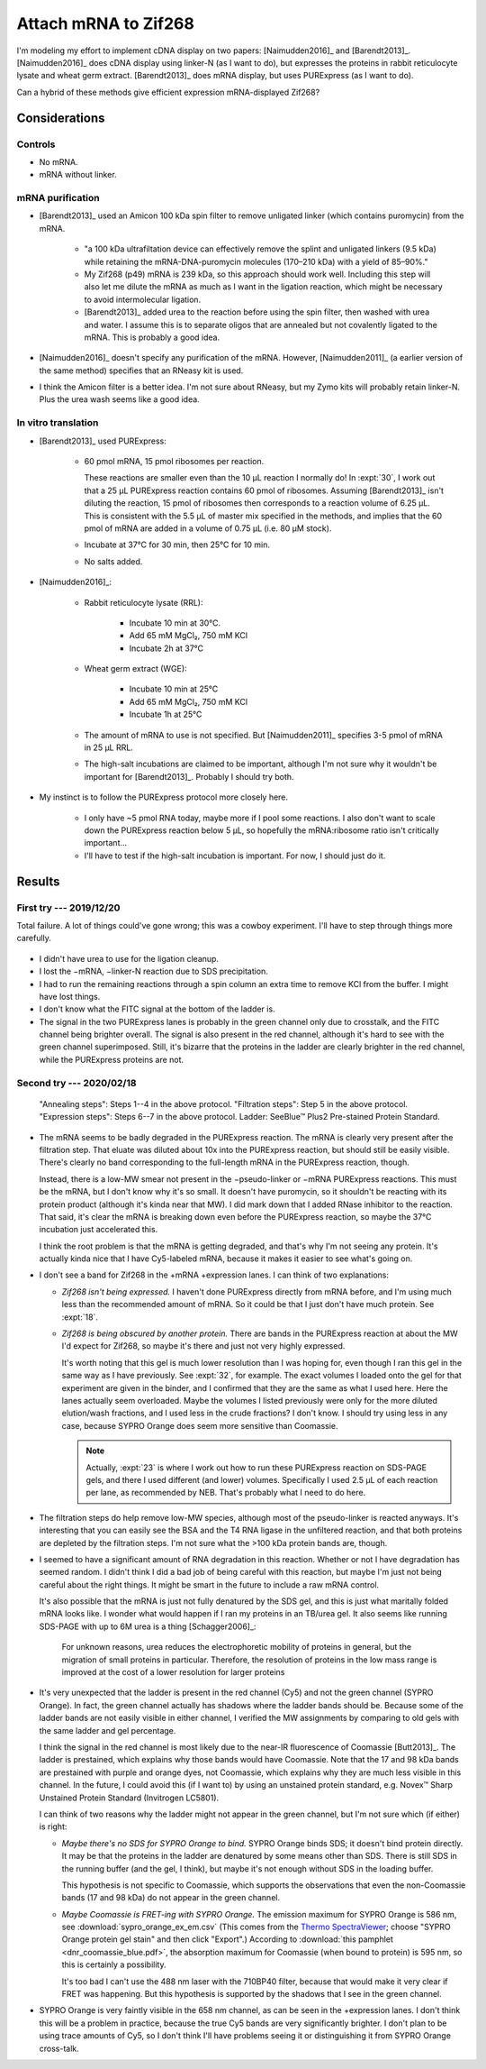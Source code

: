 *********************
Attach mRNA to Zif268
*********************
I'm modeling my effort to implement cDNA display on two papers: 
[Naimudden2016]_ and [Barendt2013]_.  [Naimudden2016]_ does cDNA display using 
linker-N (as I want to do), but expresses the proteins in rabbit reticulocyte 
lysate and wheat germ extract.  [Barendt2013]_ does mRNA display, but uses 
PURExpress (as I want to do). 

Can a hybrid of these methods give efficient expression mRNA-displayed Zif268?

Considerations
==============

Controls
--------
- No mRNA.

- mRNA without linker.

mRNA purification
-----------------
- [Barendt2013]_ used an Amicon 100 kDa spin filter to remove unligated linker 
  (which contains puromycin) from the mRNA.

   - "a 100 kDa ultrafiltation device can effectively remove the splint and 
     unligated linkers (9.5 kDa) while retaining the mRNA-DNA-puromycin 
     molecules (170–210 kDa) with a yield of 85–90%."

   - My Zif268 (p49) mRNA is 239 kDa, so this approach should work well.  
     Including this step will also let me dilute the mRNA as much as I want in 
     the ligation reaction, which might be necessary to avoid intermolecular 
     ligation.

   - [Barendt2013]_ added urea to the reaction before using the spin filter, 
     then washed with urea and water.  I assume this is to separate oligos that 
     are annealed but not covalently ligated to the mRNA.  This is probably a 
     good idea.

   .. update:: 2020/02/18

      Formamide might work even better, based on my loading buffer experiments: 
      :expt:`51`.

- [Naimudden2016]_ doesn't specify any purification of the mRNA.  However, 
  [Naimudden2011]_ (a earlier version of the same method) specifies that an 
  RNeasy kit is used.

- I think the Amicon filter is a better idea.  I'm not sure about RNeasy, but 
  my Zymo kits will probably retain linker-N.  Plus the urea wash seems like a 
  good idea.

In vitro translation
--------------------
- [Barendt2013]_ used PURExpress:

   - 60 pmol mRNA, 15 pmol ribosomes per reaction.
     
     These reactions are smaller even than the 10 µL reaction I normally do!  
     In :expt:`30`, I work out that a 25 µL PURExpress reaction contains 60 
     pmol of ribosomes.  Assuming [Barendt2013]_ isn't diluting the reaction, 
     15 pmol of ribosomes then corresponds to a reaction volume of 6.25 µL.  
     This is consistent with the 5.5 µL of master mix specified in the methods, 
     and implies that the 60 pmol of mRNA are added in a volume of 0.75 µL 
     (i.e. 80 µM stock).
     
   - Incubate at 37°C for 30 min, then 25°C for 10 min.

   - No salts added.

- [Naimudden2016]_:

   - Rabbit reticulocyte lysate (RRL):

      - Incubate 10 min at 30°C.

      - Add 65 mM MgCl₂, 750 mM KCl

      - Incubate 2h at 37°C

   - Wheat germ extract (WGE):

      - Incubate 10 min at 25°C

      - Add 65 mM MgCl₂, 750 mM KCl

      - Incubate 1h at 25°C

   - The amount of mRNA to use is not specified.  But [Naimudden2011]_ 
     specifies 3-5 pmol of mRNA in 25 µL RRL.

   - The high-salt incubations are claimed to be important, although I'm not 
     sure why it wouldn't be important for [Barendt2013]_.  Probably I should 
     try both.

- My instinct is to follow the PURExpress protocol more closely here.

   - I only have ~5 pmol RNA today, maybe more if I pool some reactions.  I 
     also don't want to scale down the PURExpress reaction below 5 µL, so 
     hopefully the mRNA:ribosome ratio isn't critically important...

   - I'll have to test if the high-salt incubation is important.  For now, I 
     should just do it.

Results
=======

First try --- 2019/12/20
------------------------
Total failure.  A lot of things could've gone wrong; this was a cowboy 
experiment.  I'll have to step through things more carefully.

.. figure:: 20191220_cdna_display.svg

- I didn't have urea to use for the ligation cleanup.

- I lost the −mRNA, −linker-N reaction due to SDS precipitation.

- I had to run the remaining reactions through a spin column an extra time to 
  remove KCl from the buffer.  I might have lost things.

- I don't know what the FITC signal at the bottom of the ladder is.

- The signal in the two PURExpress lanes is probably in the green channel only 
  due to crosstalk, and the FITC channel being brighter overall.  The signal is 
  also present in the red channel, although it's hard to see with the green 
  channel superimposed.  Still, it's bizarre that the proteins in the ladder 
  are clearly brighter in the red channel, while the PURExpress proteins are 
  not.

.. update:: 2019/12/31

   I noticed that my linker-N doesn't have the reverse transcription primer 
   arm.  This shouldn't have affected this experiment (the puromycin is still 
   there), but I won't be able to progress beyond this step until I get the 
   right linker.  See :expt:`6` for more about this.

Second try --- 2020/02/18
-------------------------
.. protocol:: 20200218_anneal_ligate_wash_barendt_purex_page.txt

.. figure:: 20200218_express_f11_o93_10_10.svg

   "Annealing steps": Steps 1--4 in the above protocol.  "Filtration steps": 
   Step 5 in the above protocol.  "Expression steps": Steps 6--7 in the above 
   protocol.  Ladder: SeeBlue™ Plus2 Pre-stained Protein Standard.

- The mRNA seems to be badly degraded in the PURExpress reaction.  The mRNA is 
  clearly very present after the filtration step.  That eluate was diluted 
  about 10x into the PURExpress reaction, but should still be easily visible.  
  There's clearly no band corresponding to the full-length mRNA in the 
  PURExpress reaction, though.
  
  Instead, there is a low-MW smear not present in the −pseudo-linker or −mRNA 
  PURExpress reactions.  This must be the mRNA, but I don't know why it's so 
  small.  It doesn't have puromycin, so it shouldn't be reacting with its 
  protein product (although it's kinda near that MW).  I did mark down that I 
  added RNase inhibitor to the reaction.  That said, it's clear the mRNA is 
  breaking down even before the PURExpress reaction, so maybe the 37°C 
  incubation just accelerated this.  

  I think the root problem is that the mRNA is getting degraded, and that's why 
  I'm not seeing any protein.  It's actually kinda nice that I have Cy5-labeled 
  mRNA, because it makes it easier to see what's going on.  

- I don't see a band for Zif268 in the +mRNA +expression lanes.  I can think of 
  two explanations:
  
  - *Zif268 isn't being expressed.*  I haven't done PURExpress directly from 
    mRNA before, and I'm using much less than the recommended amount of mRNA.  
    So it could be that I just don't have much protein.  See :expt:`18`.
  
  - *Zif268 is being obscured by another protein.*  There are bands in the 
    PURExpress reaction at about the MW I'd expect for Zif268, so maybe it's 
    there and just not very highly expressed. 

    It's worth noting that this gel is much lower resolution than I was hoping 
    for, even though I ran this gel in the same way as I have previously.  See 
    :expt:`32`, for example.  The exact volumes I loaded onto the gel for that 
    experiment are given in the binder, and I confirmed that they are the same 
    as what I used here.  Here the lanes actually seem overloaded.  Maybe the 
    volumes I listed previously were only for the more diluted elution/wash 
    fractions, and I used less in the crude fractions?  I don't know.  I should 
    try using less in any case, because SYPRO Orange does seem more sensitive 
    than Coomassie.

    .. note::

       Actually, :expt:`23` is where I work out how to run these PURExpress 
       reaction on SDS-PAGE gels, and there I used different (and lower) 
       volumes.  Specifically I used 2.5 µL of each reaction per lane, as 
       recommended by NEB.  That's probably what I need to do here.
    
- The filtration steps do help remove low-MW species, although most of the 
  pseudo-linker is reacted anyways.  It's interesting that you can easily see 
  the BSA and the T4 RNA ligase in the unfiltered reaction, and that both 
  proteins are depleted by the filtration steps.  I'm not sure what the >100 
  kDa protein bands are, though.

- I seemed to have a significant amount of RNA degradation in this reaction.  
  Whether or not I have degradation has seemed random.  I didn't think I did a 
  bad job of being careful with this reaction, but maybe I'm just not being 
  careful about the right things.  It might be smart in the future to include a 
  raw mRNA control.

  It's also possible that the mRNA is just not fully denatured by the SDS gel, 
  and this is just what maritally folded mRNA looks like.  I wonder what would 
  happen if I ran my proteins in an TB/urea gel.  It also seems like running 
  SDS-PAGE with up to 6M urea is a thing [Schagger2006]_:

    For unknown reasons, urea reduces the electrophoretic mobility of proteins 
    in general, but the migration of small proteins in particular. Therefore, 
    the resolution of proteins in the low mass range is improved at the cost of 
    a lower resolution for larger proteins

- It's very unexpected that the ladder is present in the red channel (Cy5) and 
  not the green channel (SYPRO Orange).  In fact, the green channel actually 
  has shadows where the ladder bands should be.  Because some of the ladder 
  bands are not easily visible in either channel, I verified the MW assignments 
  by comparing to old gels with the same ladder and gel percentage.
  
  I think the signal in the red channel is most likely due to the near-IR 
  fluorescence of Coomassie [Butt2013]_.  The ladder is prestained, which 
  explains why those bands would have Coomassie.  Note that the 17 and 98 kDa 
  bands are prestained with purple and orange dyes, not Coomassie, which 
  explains why they are much less visible in this channel.  In the future, I 
  could avoid this (if I want to) by using an unstained protein standard, e.g.  
  Novex™ Sharp Unstained Protein Standard (Invitrogen LC5801).
  
  I can think of two reasons why the ladder might not appear in the green 
  channel, but I'm not sure which (if either) is right:
  
  - *Maybe there's no SDS for SYPRO Orange to bind.*  SYPRO Orange binds SDS; 
    it doesn't bind protein directly.  It may be that the proteins in the 
    ladder are denatured by some means other than SDS.  There is still SDS in 
    the running buffer (and the gel, I think), but maybe it's not enough 
    without SDS in the loading buffer.  

    This hypothesis is not specific to Coomassie, which supports the 
    observations that even the non-Coomassie bands (17 and 98 kDa) do not 
    appear in the green channel.

  - *Maybe Coomassie is FRET-ing with SYPRO Orange.*  The emission maximum for 
    SYPRO Orange is 586 nm, see :download:`sypro_orange_ex_em.csv`  (This comes 
    from the `Thermo SpectraViewer 
    <https://www.thermofisher.com/us/en/home/life-science/cell-analysis/labeling-chemistry/fluorescence-spectraviewer.html>`_; 
    choose "SYPRO Orange protein gel stain" and then click "Export".) According 
    to :download:`this pamphlet <dnr_coomassie_blue.pdf>`, the absorption 
    maximum for Coomassie (when bound to protein) is 595 nm, so this is 
    certainly a possibility. 
    
    It's too bad I can't use the 488 nm laser with the 710BP40 filter, because 
    that would make it very clear if FRET was happening.  But this hypothesis 
    is supported by the shadows that I see in the green channel.

- SYPRO Orange is very faintly visible in the 658 nm channel, as can be seen in 
  the +expression lanes.  I don't think this will be a problem in practice, 
  because the true Cy5 bands are very significantly brighter.  I don't plan to 
  be using trace amounts of Cy5, so I don't think I'll have problems seeing it 
  or distinguishing it from SYPRO Orange cross-talk.
